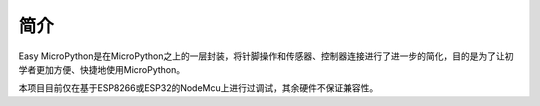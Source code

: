 简介
=========================

Easy MicroPython是在MicroPython之上的一层封装，将针脚操作和传感器、控制器连接进行了进一步的简化，目的是为了让初学者更加方便、快捷地使用MicroPython。

本项目目前仅在基于ESP8266或ESP32的NodeMcu上进行过调试，其余硬件不保证兼容性。
